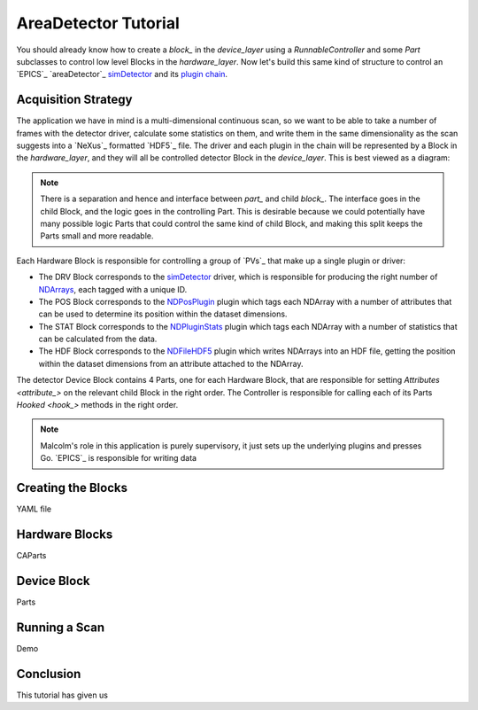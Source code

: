 .. _areadetector_tutorial:

AreaDetector Tutorial
=====================

You should already know how to create a `block_` in the `device_layer` using a
`RunnableController` and some `Part` subclasses to control low level Blocks in
the `hardware_layer`. Now let's build this same kind of structure to control an
`EPICS`_ `areaDetector`_ `simDetector`_ and its `plugin chain`_.

Acquisition Strategy
--------------------

The application we have in mind is a multi-dimensional continuous scan, so we
want to be able to take a number of frames with the detector driver, calculate
some statistics on them, and write them in the same dimensionality as the scan
suggests into a `NeXus`_ formatted `HDF5`_ file. The driver and each plugin in
the chain will be represented by a Block in the `hardware_layer`, and they will
all be controlled detector Block in the `device_layer`. This is best viewed as a
diagram:

.. digraph:: simDetector_child_connections

    bgcolor=transparent
    compound=true
    node [fontname=Arial fontsize=10 shape=Mrecord style=filled fillcolor="#8BC4E9"]
    graph [fontname=Arial fontsize=10]
    edge [fontname=Arial fontsize=10 arrowhead=vee]

    subgraph cluster_device {
        label="Device Layer"
		style=filled
		color=lightgrey

        subgraph cluster_detector {
            label="DETECTOR"
            ranksep=0.1
		    color=white
            ticker_c [label="RunnableController"]
            DRV [label="{SimDetectorDriverPart|name: 'DRV'}"]
            POS [label="{PositionLabellerPart|name: 'POS'}"]
            STAT [label="{StatsPluginPart|name: 'STAT'}"]
            HDF [label="{HDFWriterPart|name: 'HDF'}"]
            ticker_c -> DRV [style=invis]
            ticker_c -> POS [style=invis]
            ticker_c -> STAT [style=invis]
            ticker_c -> HDF [style=invis]
            {rank=same; DRV -> POS -> STAT -> HDF}
        }
    }

    subgraph cluster_hardware {
        label="Hardware Layer"
		style=filled
		color=lightgrey

        subgraph cluster_drv {
            label="DETECTOR:DRV"
            color=white
            drv_c [label="StatefulController"]
            drv_p [label="CAParts"]
            drv_c -> drv_p [style=invis]
        }

        subgraph cluster_pos {
            label="DETECTOR:POS"
            color=white
            pos_c [label="StatefulController"]
            pos_p [label="CAParts"]
            pos_c -> pos_p [style=invis]
        }

        subgraph cluster_stat {
            label="DETECTOR:STAT"
            color=white
            stat_c [label="StatefulController"]
            stat_p [label="CAParts"]
            stat_c -> stat_p [style=invis]
        }

        subgraph cluster_hdf {
            label="DETECTOR:HDF"
            color=white
            hdf_c [label="StatefulController"]
            hdf_p [label="CAParts"]
            hdf_c -> hdf_p [style=invis]
        }
    }

    DRV -> drv_c [lhead=cluster_drv minlen=3 style=dashed]
    POS -> pos_c [lhead=cluster_pos minlen=3 style=dashed]
    STAT -> stat_c [lhead=cluster_stat minlen=3 style=dashed]
    HDF -> hdf_c [lhead=cluster_hdf minlen=3 style=dashed]

.. note::

    There is a separation and hence and interface between `part_` and child
    `block_`. The interface goes in the child Block, and the logic goes in the
    controlling Part. This is desirable because we could potentially have many
    possible logic Parts that could control the same kind of child Block, and
    making this split keeps the Parts small and more readable.

Each Hardware Block is responsible for controlling a group of `PVs`_ that make
up a single plugin or driver:

- The DRV Block corresponds to the `simDetector`_ driver, which is responsible
  for producing the right number of `NDArrays`_, each tagged with a unique ID.

- The POS Block corresponds to the `NDPosPlugin`_ plugin which tags each NDArray
  with a number of attributes that can be used to determine its position within
  the dataset dimensions.

- The STAT Block corresponds to the `NDPluginStats`_ plugin which tags each
  NDArray with a number of statistics that can be calculated from the data.

- The HDF Block corresponds to the `NDFileHDF5`_ plugin which writes NDArrays
  into an HDF file, getting the position within the dataset dimensions from an
  attribute attached to the NDArray.

The detector Device Block contains 4 Parts, one for each Hardware Block, that
are responsible for setting `Attributes <attribute_>` on the relevant child
Block in the right order. The Controller is responsible for calling each of its
Parts `Hooked <hook_>` methods in the right order.

.. note::

    Malcolm's role in this application is purely supervisory, it just sets up
    the underlying plugins and presses Go. `EPICS`_ is responsible for writing
    data

Creating the Blocks
-------------------

YAML file


Hardware Blocks
---------------

CAParts

Device Block
------------

Parts

Running a Scan
--------------

Demo


Conclusion
----------

This tutorial has given us






.. _simDetector:
    http://cars.uchicago.edu/software/epics/simDetectorDoc.html

.. _plugin chain:
    http://cars.uchicago.edu/software/epics/pluginDoc.html

.. _NDArrays:
    http://cars.uchicago.edu/software/epics/areaDetectorDoc.html#NDArray

.. _NDPosPlugin:
    http://cars.uchicago.edu/software/epics/NDPosPlugin.html

.. _NDPluginStats:
    http://cars.uchicago.edu/software/epics/NDPluginStats.html

.. _NDFileHDF5:
    http://cars.uchicago.edu/software/epics/NDFileHDF5.html